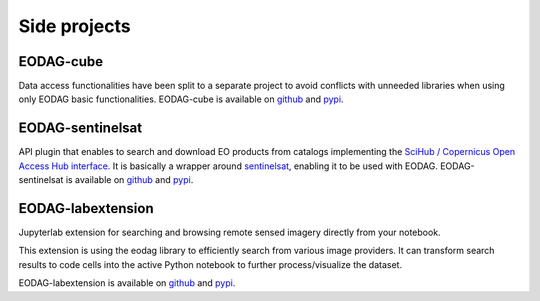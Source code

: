 .. _side_projects:

Side projects
=============

EODAG-cube
----------

Data access functionalities have been split to a separate project to avoid conflicts with
unneeded libraries when using only EODAG basic functionalities. EODAG-cube is available
on `github <https://github.com/CS-SI/eodag-cube>`__ and `pypi <https://pypi.org/project/eodag-cube>`__.

EODAG-sentinelsat
-----------------

API plugin that enables to search and download EO products from catalogs implementing the
`SciHub / Copernicus Open Access Hub interface <https://scihub.copernicus.eu/userguide/WebHome>`_.
It is basically a wrapper around `sentinelsat <https://sentinelsat.readthedocs.io>`_, enabling it to be used with EODAG.
EODAG-sentinelsat is available on `github <https://github.com/CS-SI/eodag-sentinelsat>`__ and
`pypi <https://pypi.org/project/eodag-sentinelsat/>`__.

EODAG-labextension
------------------

Jupyterlab extension for searching and browsing remote sensed imagery directly from your notebook.

This extension is using the eodag library to efficiently search from various image providers.
It can transform search results to code cells into the active Python notebook to further process/visualize the dataset.

EODAG-labextension is available
on `github <https://github.com/CS-SI/eodag-labextension>`__ and `pypi <https://pypi.org/project/eodag-labextension>`__.
